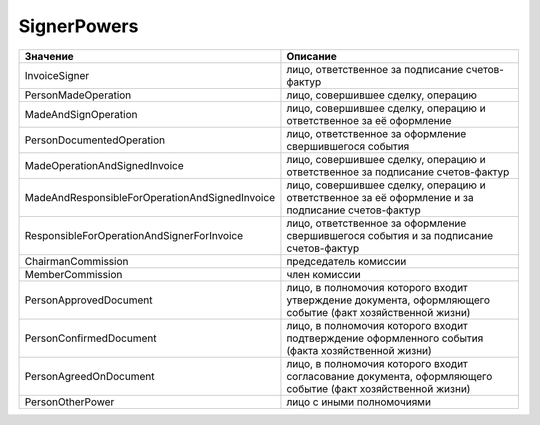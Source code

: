 SignerPowers
============


============================================== ==========================================================================================================
Значение                                       Описание
============================================== ==========================================================================================================
InvoiceSigner                                  лицо, ответственное за подписание счетов-фактур
PersonMadeOperation                            лицо, совершившее сделку, операцию
MadeAndSignOperation                           лицо, совершившее сделку, операцию и ответственное за её оформление
PersonDocumentedOperation                      лицо, ответственное за оформление свершившегося события
MadeOperationAndSignedInvoice                  лицо, совершившее сделку, операцию и ответственное за подписание счетов-фактур
MadeAndResponsibleForOperationAndSignedInvoice лицо, совершившее сделку, операцию и ответственное за её оформление и за подписание счетов-фактур
ResponsibleForOperationAndSignerForInvoice     лицо, ответственное за оформление свершившегося события и за подписание счетов-фактур
ChairmanCommission                             председатель комиссии
MemberCommission                               член комиссии
PersonApprovedDocument                         лицо, в полномочия которого входит утверждение документа, оформляющего событие (факт хозяйственной жизни)
PersonConfirmedDocument                        лицо, в полномочия которого входит подтверждение оформленного события (факта хозяйственной жизни)
PersonAgreedOnDocument                         лицо, в полномочия которого входит согласование документа, оформляющего событие (факт хозяйственной жизни)
PersonOtherPower                               лицо с иными полномочиями
============================================== ==========================================================================================================
